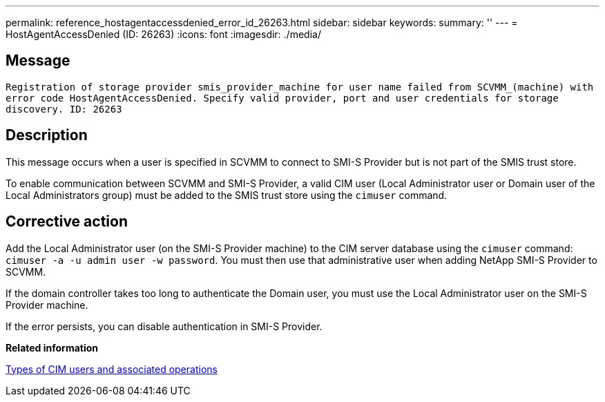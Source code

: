 ---
permalink: reference_hostagentaccessdenied_error_id_26263.html
sidebar: sidebar
keywords: 
summary: ''
---
= HostAgentAccessDenied (ID: 26263)
:icons: font
:imagesdir: ./media/

== Message

`Registration of storage provider smis_provider_machine for user name failed from SCVMM_(machine) with error code HostAgentAccessDenied. Specify valid provider, port and user credentials for storage discovery. ID: 26263`

== Description

This message occurs when a user is specified in SCVMM to connect to SMI-S Provider but is not part of the SMIS trust store.

To enable communication between SCVMM and SMI-S Provider, a valid CIM user (Local Administrator user or Domain user of the Local Administrators group) must be added to the SMIS trust store using the `cimuser` command.

== Corrective action

Add the Local Administrator user (on the SMI-S Provider machine) to the CIM server database using the `cimuser` command: `cimuser -a -u admin user -w password`. You must then use that administrative user when adding NetApp SMI-S Provider to SCVMM.

If the domain controller takes too long to authenticate the Domain user, you must use the Local Administrator user on the SMI-S Provider machine.

If the error persists, you can disable authentication in SMI-S Provider.

*Related information*

xref:reference_types_of_cim_users_and_associated_operations.adoc[Types of CIM users and associated operations]
